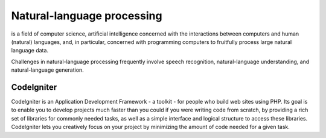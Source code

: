 ###################
Natural-language processing
###################

is a field of computer science, artificial intelligence concerned with the interactions between computers and human (natural) languages, and, in particular, concerned with programming computers to fruitfully process large natural language data.

Challenges in natural-language processing frequently involve speech recognition, natural-language understanding, and natural-language generation.

*******************
CodeIgniter
*******************

CodeIgniter is an Application Development Framework - a toolkit - for people
who build web sites using PHP. Its goal is to enable you to develop projects
much faster than you could if you were writing code from scratch, by providing
a rich set of libraries for commonly needed tasks, as well as a simple
interface and logical structure to access these libraries. CodeIgniter lets
you creatively focus on your project by minimizing the amount of code needed
for a given task.

